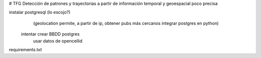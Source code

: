 # TFG
Detección de patrones y trayectorias a partir de información temporal y geoespacial poco precisa

instalar postgresql (lo escojo?)
	(geolocation permite, a partir de ip, obtener pubs más cercanos
	integrar postgres en python)

    intentar crear BBDD postgres
        usar datos de opencellid

requirements.txt